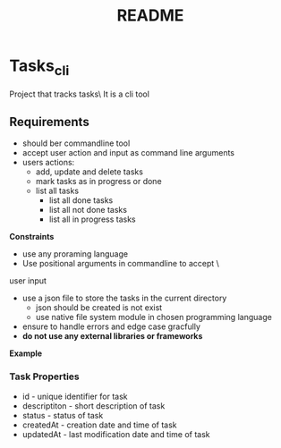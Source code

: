 #+TITLE: README

* Tasks_cli

Project that tracks tasks\
It is a cli tool

** Requirements

- should ber commandline tool 
- accept user action and input as command line arguments
- users actions:
	- add, update and delete tasks
	- mark tasks as in progress or done
	- list all tasks 
		- list all done tasks 
		- list all not done tasks
		- list all in progress tasks 

**Constraints**
- use any proraming language
- Use positional arguments in commandline to accept \
user input
- use a json file to store the tasks in the current directory
	- json should be created is not exist
	- use native file system module in chosen programming language

- ensure to handle errors and edge case gracfully
- **do not use any external libraries or frameworks**


**Example**

#+NAME: name
#+BEGIN_SRC shell :exports none
# Adding a new task
task-cli add "Buy groceries"
# Output: Task added successfully (ID: 1)

# Updating and deleting tasks
task-cli update 1 "Buy groceries and cook dinner"
task-cli delete 1

# Marking a task as in progress or done
task-cli mark-in-progress 1
task-cli mark-done 1

# Listing all tasks
task-cli list

# Listing tasks by status
task-cli list done
task-cli list todo
task-cli list in-progress
#+END_SRC


*** Task Properties
- id - unique identifier for task
- descriptiton - short description of task 
- status - status of task 
- createdAt - creation date and time of task 
- updatedAt - last modification date and time of task
